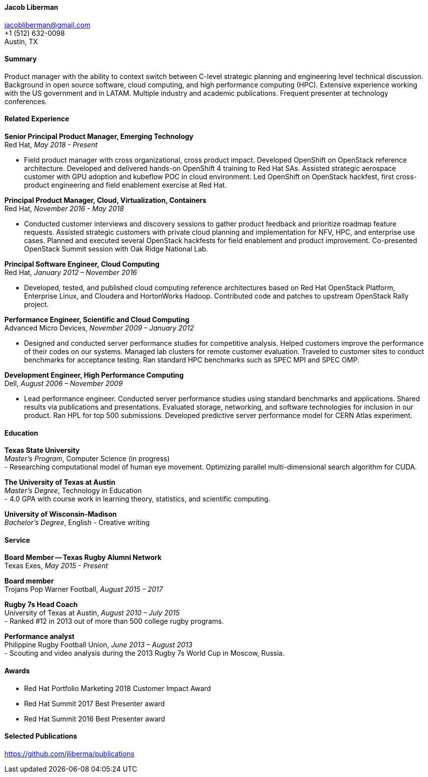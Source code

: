 ==== Jacob Liberman ====
jacobliberman@gmail.com +
+1 (512) 632-0098 +
Austin, TX

==== Summary ====
Product manager with the ability to context switch between C-level strategic planning and engineering level technical discussion.
Background in open source software, cloud computing, and high performance computing (HPC).
Extensive experience working with the US government and in LATAM.
Multiple industry and academic publications.
Frequent presenter at technology conferences. 

==== Related Experience ====

*Senior Principal Product Manager, Emerging Technology* +
Red Hat, _May 2018 - Present_ +

- Field product manager with cross organizational, cross product impact.
Developed OpenShift on OpenStack reference architecture.
Developed and delivered hands-on OpenShift 4 training to Red Hat SAs.
Assisted strategic aerospace customer with GPU adoption and kubeflow POC in cloud environment.
Led OpenShift on OpenStack hackfest, first cross-product engineering and field enablement exercise at Red Hat.

*Principal Product Manager, Cloud, Virtualization, Containers* +
Red Hat, _November 2016 - May 2018_ +

- Conducted customer interviews and discovery sessions to gather product feedback and prioritize roadmap feature requests.
Assisted strategic customers with private cloud planning and implementation for NFV, HPC, and enterprise use cases.
Planned and executed several OpenStack hackfests for field enablement and product improvement.
Co-presented OpenStack Summit session with Oak Ridge National Lab.

*Principal Software Engineer, Cloud Computing* +
Red Hat, _January 2012 – November 2016_ +

- Developed, tested, and published cloud computing
reference architectures based on Red Hat OpenStack Platform,
Enterprise Linux, and Cloudera and HortonWorks Hadoop.
Contributed code and patches to upstream OpenStack Rally project. 

*Performance Engineer, Scientific and Cloud Computing* +
Advanced Micro Devices, _November 2009 – January 2012_ +

- Designed and conducted server performance studies for competitive
analysis. Helped customers improve the performance of their codes
on our systems. Managed lab clusters for remote customer evaluation.
Traveled to customer sites to conduct benchmarks for acceptance
testing. Ran standard HPC benchmarks such as SPEC MPI and SPEC OMP.

<<<

*Development Engineer, High Performance Computing* +
Dell, _August 2006 – November 2009_ +

- Lead performance engineer. Conducted server performance studies using
standard benchmarks and applications. Shared results via publications
and presentations. Evaluated storage, networking, and software
technologies for inclusion in our product. Ran HPL for top 500 submissions.
Developed predictive server performance model for CERN Atlas experiment.

==== Education ====

*Texas State University* +
_Master's Program_, Computer Science (in progress) +
- Researching computational model of human eye movement.
Optimizing parallel multi-dimensional search algorithm for CUDA.

*The University of Texas at Austin* +
_Master's Degree_, Technology in Education +
- 4.0 GPA with course work in learning theory, statistics, and scientific computing.

*University of Wisconsin-Madison* +
_Bachelor's Degree_, English - Creative writing +

==== Service ====

*Board Member -- Texas Rugby Alumni Network* +
Texas Exes, _May 2015 - Present_ +

*Board member* +
Trojans Pop Warner Football, _August 2015 – 2017_ +

*Rugby 7s Head Coach* +
University of Texas at Austin, _August 2010 – July 2015_ +
- Ranked #12 in 2013 out of more than 500 college rugby programs.

*Performance analyst* +
Philippine Rugby Football Union, _June 2013 – August 2013_ +
- Scouting and video analysis during the 2013 Rugby 7s World Cup in Moscow, Russia. 

==== Awards ====

- Red Hat Portfolio Marketing 2018 Customer Impact Award
- Red Hat Summit 2017 Best Presenter award
- Red Hat Summit 2016 Best Presenter award

==== Selected Publications ====
https://github.com/jliberma/publications[https://github.com/jliberma/publications]
